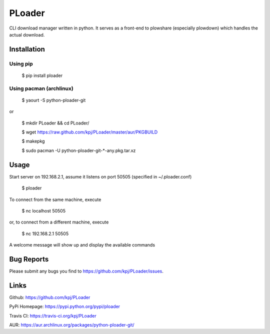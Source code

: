PLoader
=======
.. image:: https://api.travis-ci.org/kpj/PLoader.png?branch=master

CLI download manager written in python. It serves as a front-end to plowshare (especially plowdown) which handles the actual download.


Installation
------------
Using pip
+++++++++

  $ pip install ploader
  
Using pacman (archlinux)
++++++++++++++++++++++++

  $ yaourt -S python-ploader-git
  
or

  $ mkdir PLoader && cd PLoader/
  
  $ wget https://raw.github.com/kpj/PLoader/master/aur/PKGBUILD
  
  $ makepkg
  
  $ sudo pacman -U python-ploader-git-*-any.pkg.tar.xz

Usage
-----
Start server on 192.168.2.1, assume it listens on port 50505 (specified in ~/.ploader.conf)

  $ ploader
  
To connect from the same machine, execute

  $ nc localhost 50505
  
or, to connect from a different machine, execute

  $ nc 192.168.2.1 50505
  
A welcome message will show up and display the available commands

Bug Reports
-----------
Please submit any bugs you find to https://github.com/kpj/PLoader/issues.

Links
-----
Github: https://github.com/kpj/PLoader

PyPi Homepage: https://pypi.python.org/pypi/ploader

Travis CI: https://travis-ci.org/kpj/PLoader

AUR: https://aur.archlinux.org/packages/python-ploader-git/
